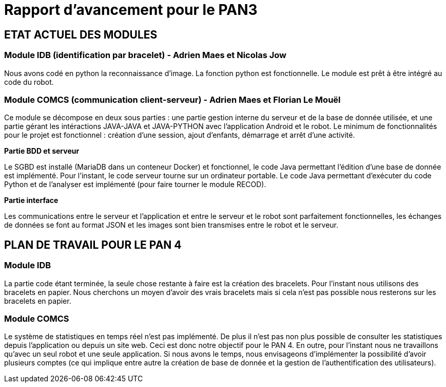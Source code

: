 = Rapport d'avancement pour le PAN3

== ETAT ACTUEL DES MODULES

=== Module IDB (identification par bracelet) - Adrien Maes et Nicolas Jow

Nous avons codé en python la reconnaissance d'image. La fonction python est fonctionnelle. Le module est prêt à être intégré au code du robot.

=== Module COMCS (communication client-serveur) - Adrien Maes et Florian Le Mouël

Ce module se décompose en deux sous parties : une partie gestion interne du serveur et de la base de donnée utilisée, et une partie gérant les intéractions JAVA-JAVA et JAVA-PYTHON avec l'application Android et le robot.
Le minimum de fonctionnalités pour le projet est fonctionnel : création d'une session, ajout d'enfants, démarrage et arrêt d'une activité.

*Partie BDD et serveur*

Le SGBD est installé (MariaDB dans un conteneur Docker) et fonctionnel, le code Java permettant l'édition d'une base de donnée est implémenté.
Pour l'instant, le code serveur tourne sur un ordinateur portable.
Le code Java permettant d'exécuter du code Python et de l'analyser est implémenté (pour faire tourner le module RECOD).

*Partie interface*

Les communications entre le serveur et l'application et entre le serveur et le robot sont parfaitement fonctionnelles, les échanges de données se font au format JSON et les images sont bien transmises entre le robot et le serveur.

== PLAN DE TRAVAIL POUR LE PAN 4

=== Module IDB

La partie code étant terminée, la seule chose restante à faire est la création des bracelets. Pour l'instant nous utilisons des bracelets en papier. Nous cherchons un moyen d'avoir des vrais bracelets mais si cela n'est pas possible nous resterons sur les bracelets en papier.

=== Module COMCS

Le système de statistiques en temps réel n'est pas implémenté. De plus il n'est pas non plus possible de consulter les statistiques depuis l'application ou depuis un site web.
Ceci est donc notre objectif pour le PAN 4.
En outre, pour l'instant nous ne travaillons qu'avec un seul robot et une seule application. Si nous avons le temps, nous envisageons d'implémenter la possibilité d'avoir plusieurs comptes (ce qui implique entre autre la création de base de donnée et la gestion de l'authentification des utilisateurs).

